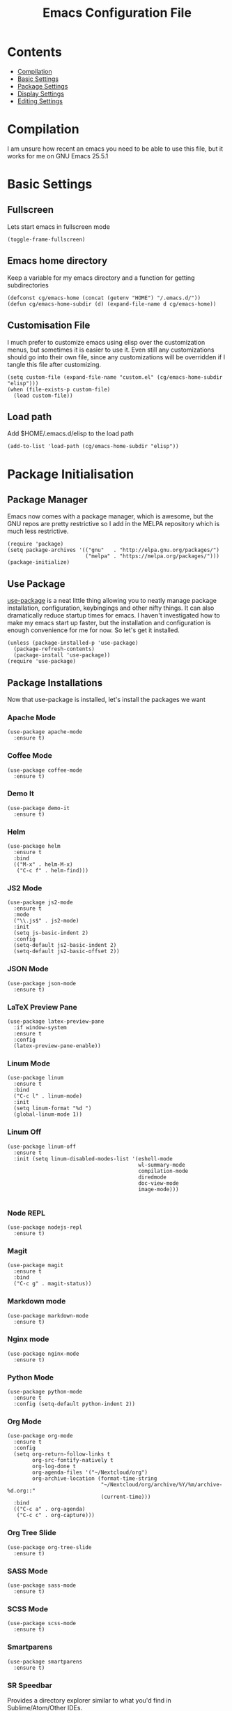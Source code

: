 #+TITLE:  Emacs Configuration File
#+AUTHOR: Craig Gavagan
#+EMAIL:  dev@craiggavagan.com
#+DESCRIPTION: A literate programming version of my Emacs Initialization script.
#+PROPERTY:    results silent
#+PROPERTY:    tangle ~/.emacs.d/init.el
#+PROPERTY:    eval no-export
#+OPTIONS:     num:nil toc:nil todo:nil tasks:nil tags:nil
#+OPTIONS:     skip:nil author:nil email:nil creator:nil timestamp:nil
#+INFOJS_OPT:  view:nil toc:nil ltoc:t mouse:underline buttons:0 path:http://orgmode.org/org-info.js

* Contents

- [[#compilation][Compilation]]
- [[#basic-settings][Basic Settings]]
- [[#package-settings][Package Settings]]
- [[#display-settings][Display Settings]]
- [[#editing-settings][Editing Settings]]

* Compilation
  #+CUSTOM_ID: compiling

  I am unsure how recent an emacs you need to be able to use this file, but it works for me on
  GNU Emacs 25.5.1

* Basic Settings
  #+CUSTOM_ID: basic-settigns

** Fullscreen

   Lets start emacs in fullscreen mode

   #+BEGIN_SRC elisp
     (toggle-frame-fullscreen)
   #+END_SRC

** Emacs home directory

   Keep a variable for my emacs directory and a function for getting subdirectories

   #+BEGIN_SRC elisp
     (defconst cg/emacs-home (concat (getenv "HOME") "/.emacs.d/"))
     (defun cg/emacs-home-subdir (d) (expand-file-name d cg/emacs-home))
   #+END_SRC

** Customisation File

   I much prefer to customize emacs using elisp over the customization menus, but sometimes it is
   easier to use it. Even still any customizations should go into their own file, since any 
   customizations will be overridden if I tangle this file after customizing.

   #+BEGIN_SRC elisp
     (setq custom-file (expand-file-name "custom.el" (cg/emacs-home-subdir "elisp")))
     (when (file-exists-p custom-file)
       (load custom-file))
   #+END_SRC

** Load path

   Add $HOME/.emacs.d/elisp to the load path

   #+BEGIN_SRC elisp
     (add-to-list 'load-path (cg/emacs-home-subdir "elisp"))
   #+END_SRC

* Package Initialisation

** Package Manager
   #+CUSTOM_ID: package-initialisation

   Emacs now comes with a package manager, which is awesome, but the GNU repos are pretty
   restrictive so I add in the MELPA repository which is much less restrictive.

   #+BEGIN_SRC elisp
     (require 'package)
     (setq package-archives '(("gnu"   . "http://elpa.gnu.org/packages/")
                              ("melpa" . "https://melpa.org/packages/")))
     (package-initialize)
   #+END_SRC

** Use Package

   [[https://github.com/jwiegley/use-package][use-package]] is a neat little thing allowing you to neatly manage package installation,
   configuration, keybingings and other nifty things. It can also dramatically reduce startup
   times for emacs. I haven't investigated how to make my emacs start up faster, but the
   installation and configuration is enough convenience for me for now. So let's get it
   installed.

   #+BEGIN_SRC elisp
     (unless (package-installed-p 'use-package)
       (package-refresh-contents)
       (package-install 'use-package))
     (require 'use-package)
   #+END_SRC

** Package Installations

   Now that use-package is installed, let's install the packages we want

*** Apache Mode

    #+BEGIN_SRC elisp
      (use-package apache-mode
        :ensure t)
    #+END_SRC

*** Coffee Mode

    #+BEGIN_SRC elisp
      (use-package coffee-mode
        :ensure t)
    #+END_SRC

*** Demo It

    #+BEGIN_SRC elisp
      (use-package demo-it
        :ensure t)
    #+END_SRC

*** Helm

    #+BEGIN_SRC elisp
      (use-package helm
        :ensure t
        :bind
        (("M-x" . helm-M-x)
         ("C-c f" . helm-find)))
    #+END_SRC

*** JS2 Mode

    #+BEGIN_SRC elisp
      (use-package js2-mode
        :ensure t
        :mode
        ("\\.js$" . js2-mode)
        :init
        (setq js-basic-indent 2)
        :config
        (setq-default js2-basic-indent 2)
        (setq-default js2-basic-offset 2))
    #+END_SRC

*** JSON Mode

    #+BEGIN_SRC elisp
      (use-package json-mode
        :ensure t)
    #+END_SRC

*** LaTeX Preview Pane

    #+BEGIN_SRC elisp
      (use-package latex-preview-pane
        :if window-system
        :ensure t
        :config
        (latex-preview-pane-enable))
    #+END_SRC

*** Linum Mode

    #+BEGIN_SRC elisp
    (use-package linum
      :ensure t
      :bind
      ("C-c l" . linum-mode)
      :init
      (setq linum-format "%d ")
      (global-linum-mode 1))
    #+END_SRC

*** Linum Off

    #+BEGIN_SRC elisp
      (use-package linum-off
        :ensure t
        :init (setq linum-disabled-modes-list '(eshell-mode
                                                wl-summary-mode
                                                compilation-mode
                                                diredmode
                                                doc-view-mode
                                                image-mode)))

    #+END_SRC

*** Node REPL

    #+BEGIN_SRC elisp
      (use-package nodejs-repl
        :ensure t)
    #+END_SRC

*** Magit

    #+BEGIN_SRC elisp
      (use-package magit
        :ensure t
        :bind
        ("C-c g" . magit-status))
    #+END_SRC

*** Markdown mode

    #+BEGIN_SRC elisp
      (use-package markdown-mode
        :ensure t)
    #+END_SRC

*** Nginx mode

    #+BEGIN_SRC elisp
      (use-package nginx-mode
        :ensure t)
    #+END_SRC

*** Python Mode

    #+BEGIN_SRC elisp
      (use-package python-mode
        :ensure t
        :config (setq-default python-indent 2))
    #+END_SRC

*** Org Mode

    #+BEGIN_SRC elisp
      (use-package org-mode
        :ensure t
        :config
        (setq org-return-follow-links t
              org-src-fontify-natively t
              org-log-done t
              org-agenda-files '("~/Nextcloud/org")
              org-archive-location (format-time-string
                                    "~/Nextcloud/org/archive/%Y/%m/archive-%d.org::"
                                    (current-time)))
        :bind
        (("C-c a" . org-agenda)
         ("C-c c" . org-capture)))
    #+END_SRC

*** Org Tree Slide

    #+BEGIN_SRC elisp
      (use-package org-tree-slide
        :ensure t)
    #+END_SRC

*** SASS Mode

    #+BEGIN_SRC elisp
      (use-package sass-mode
        :ensure t)
    #+END_SRC

*** SCSS Mode

    #+BEGIN_SRC elisp
      (use-package scss-mode
        :ensure t)
    #+END_SRC

*** Smartparens

    #+BEGIN_SRC elisp
      (use-package smartparens
        :ensure t)
    #+END_SRC

*** SR Speedbar

    Provides a directory explorer similar to what you'd find in Sublime/Atom/Other IDEs.

    It has some weird defaults though. So I stop it autoupdating based on the active buffer,
    make it show files it doesn't explicitly understand and make it use text for buttons.

    #+BEGIN_SRC elisp
      (use-package sr-speedbar
        :ensure t
        :config
        (setq sr-speedbar-auto-refresh nil
              speedbar-show-unknown-files t
              speedbar-use-images nil))
    #+END_SRC

*** YAML Mode

    #+BEGIN_SRC elisp
      (use-package yaml-mode
        :ensure t)
    #+END_SRC

*** Yasnippet

    #+BEGIN_SRC elisp
      (use-package yasnippet
        :ensure t
        :bind ("C-c y n" . yas-new-snippet))
    #+END_SRC

*** Zygospore

    Bizzare name, really useful functionality.

    Zygospore provides a function to toggle the deletion of other windows, like C-x 1, but with
    an undo.

    #+BEGIN_SRC elisp
      (use-package zygospore
        :ensure t
        :bind
        ("C-x 1" . zygospore-toggle-delete-other-windows))
    #+END_SRC

*** Post Install

    Speedbar is good. Speedbar is great. We surrender our will. As of this date

    #+BEGIN_SRC elisp
      (sr-speedbar-open)
    #+END_SRC

* Display Settings
  #+CUSTOM_ID: display-settings

** Menu Bar

   I don't need a menu bar

   #+BEGIN_SRC elisp 
     (menu-bar-mode -1)
   #+END_SRC

** Splash screen

   The splash screen similarly isn't needed, toss it.

   #+BEGIN_SRC elisp
     (setq inhibit-startup-message t)
   #+END_SRC

** (Tool|Scroll)bars

   Death to toolbars, scrollbars, and all graphical cruft

   #+BEGIN_SRC elisp
     (when (window-system)
       (tool-bar-mode 0)
       (scroll-bar-mode -1)
       (when (fboundp 'horizontal-scroll-bar-mode)
         (horizontal-scroll-bar-mode -1)))
   #+END_SRC

** Scratch Message

   I don't need the three lines of text explaining the scratch buffer

   #+BEGIN_SRC elisp
     (setq initial-scratch-message "")
   #+END_SRC

* Editing Settings
  #+CUSTOM_ID: editing-settings

** Tabs Vs Spaces

   I prefer spaces. Death to whatever you use.

   #+BEGIN_SRC elisp
     (setq-default indent-tabs-mode nil)
     (setq tab-width 2)
   #+END_SRC

   Make the tab key always indent, then do completion

   #+BEGIN_SRC elisp
     (setq-default tab-always-indent 'complete)
   #+END_SRC

** Autosave and backup settings

   Autosave and backup files are annoying. This disables them

   #+BEGIN_SRC elisp
     (setq auto-save-default nil)
     (setq make-backup-files nil)
   #+END_SRC
